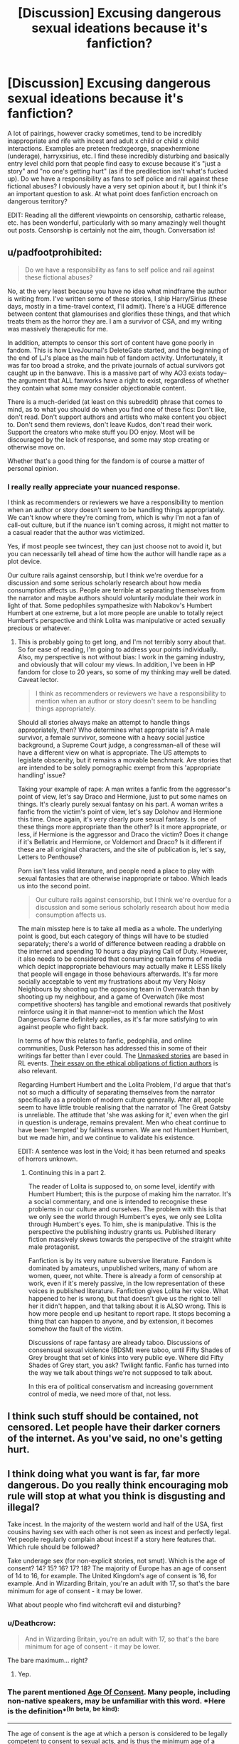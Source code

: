 #+TITLE: [Discussion] Excusing dangerous sexual ideations because it's fanfiction?

* [Discussion] Excusing dangerous sexual ideations because it's fanfiction?
:PROPERTIES:
:Score: 17
:DateUnix: 1487357841.0
:DateShort: 2017-Feb-17
:FlairText: Discussion
:END:
A lot of pairings, however cracky sometimes, tend to be incredibly inappropriate and rife with incest and adult x child or child x child interactions. Examples are preteen fredxgeorge, snapexhermione (underage), harryxsirius, etc. I find these incredibly disturbing and basically entry level child porn that people find easy to excuse because it's "just a story" and "no one's getting hurt" (as if the predilection isn't what's fucked up). Do we have a responsibility as fans to self police and rail against these fictional abuses? I obviously have a very set opinion about it, but I think it's an important question to ask. At what point does fanfiction encroach on dangerous territory?

EDIT: Reading all the different viewpoints on censorship, cathartic release, etc. has been wonderful, particularly with so many amazingly well thought out posts. Censorship is certainly not the aim, though. Conversation is!


** u/padfootprohibited:
#+begin_quote
  Do we have a responsibility as fans to self police and rail against these fictional abuses?
#+end_quote

No, at the very least because you have no idea what mindframe the author is writing from. I've written some of these stories, I ship Harry/Sirius (these days, mostly in a time-travel context, I'll admit). There's a HUGE difference between content that glamourises and glorifies these things, and that which treats them as the horror they are. I am a survivor of CSA, and my writing was massively therapeutic for me.

In addition, attempts to censor this sort of content have gone poorly in fandom. This is how LiveJournal's DeleteGate started, and the beginning of the end of LJ's place as the main hub of fandom activity. Unfortunately, it was far too broad a stroke, and the private journals of actual survivors got caught up in the banwave. This is a massive part of why AO3 exists today--the argument that ALL fanworks have a right to exist, regardless of whether they contain what some may consider objectionable content.

There is a much-derided (at least on this subreddit) phrase that comes to mind, as to what you should do when you find one of these fics: Don't like, don't read. Don't support authors and artists who make content you object to. Don't send them reviews, don't leave Kudos, don't read their work. Support the creators who make stuff you DO enjoy. Most will be discouraged by the lack of response, and some may stop creating or otherwise move on.

Whether that's a good thing for the fandom is of course a matter of personal opinion.
:PROPERTIES:
:Author: padfootprohibited
:Score: 39
:DateUnix: 1487358920.0
:DateShort: 2017-Feb-17
:END:

*** I really really appreciate your nuanced response.

I think as recommenders or reviewers we have a responsibility to mention when an author or story doesn't seem to be handling things appropriately. We can't know where they're coming from, which is why I'm not a fan of call-out culture, but if the nuance isn't coming across, it might not matter to a casual reader that the author was victimized.

Yes, if most people see twincest, they can just choose not to avoid it, but you can necessarily tell ahead of time how the author will handle rape as a plot device.

Our culture rails against censorship, but I think we're overdue for a discussion and some serious scholarly research about how media consumption affects us. People are terrible at separating themselves from the narrator and maybe authors should voluntarily modulate their work in light of that. Some pedophiles sympathesize with Nabokov's Humbert Humbert at one extreme, but a lot more people are unable to totally reject Humbert's perspective and think Lolita was manipulative or acted sexually precious or whatever.
:PROPERTIES:
:Author: jrl2014
:Score: 11
:DateUnix: 1487369164.0
:DateShort: 2017-Feb-18
:END:

**** This is probably going to get long, and I'm not terribly sorry about that. So for ease of reading, I'm going to address your points individually. Also, my perspective is not without bias: I work in the gaming industry, and obviously that will colour my views. In addition, I've been in HP fandom for close to 20 years, so some of my thinking may well be dated. Caveat lector.

#+begin_quote
  I think as recommenders or reviewers we have a responsibility to mention when an author or story doesn't seem to be handling things appropriately.
#+end_quote

Should all stories always make an attempt to handle things appropriately, then? Who determines what appropriate is? A male survivor, a female survivor, someone with a heavy social justice background, a Supreme Court judge, a congressman--all of these will have a different view on what is appropriate. The US attempts to legislate obscenity, but it remains a movable benchmark. Are stories that are intended to be solely pornographic exempt from this 'appropriate handling' issue?

Taking your example of rape: A man writes a fanfic from the aggressor's point of view, let's say Draco and Hermione, just to put some names on things. It's clearly purely sexual fantasy on his part. A woman writes a fanfic from the victim's point of view, let's say Dolohov and Hermione this time. Once again, it's very clearly pure sexual fantasy. Is one of these things more appropriate than the other? Is it more appropriate, or less, if Hermione is the aggressor and Draco the victim? Does it change if it's Bellatrix and Hermione, or Voldemort and Draco? Is it different if these are all original characters, and the site of publication is, let's say, Letters to Penthouse?

Porn isn't less valid literature, and people need a place to play with sexual fantasies that are otherwise inappropriate or taboo. Which leads us into the second point.

#+begin_quote
  Our culture rails against censorship, but I think we're overdue for a discussion and some serious scholarly research about how media consumption affects us.
#+end_quote

The main misstep here is to take all media as a whole. The underlying point is good, but each category of things will have to be studied separately; there's a world of difference between reading a drabble on the internet and spending 10 hours a day playing Call of Duty. However, it also needs to be considered that consuming certain forms of media which depict inappropriate behaviours may actually make it LESS likely that people will engage in those behaviours afterwards. It's far more socially acceptable to vent my frustrations about my Very Noisy Neighbours by shooting up the opposing team in Overwatch than by shooting up my neighbour, and a game of Overwatch (like most competitive shooters) has tangible and emotional rewards that positively reinforce using it in that manner--not to mention which the Most Dangerous Game definitely applies, as it's far more satisfying to win against people who fight back.

In terms of how this relates to fanfic, pedophilia, and online communities, Dusk Peterson has addressed this in some of their writings far better than I ever could. The [[http://www.duskpeterson.com/master/index.htm#unmasked][Unmasked stories]] are based in RL events. [[http://www.duskpeterson.com/obligations.htm][Their essay on the ethical obligations of fiction authors]] is also relevant.

Regarding Humbert Humbert and the Lolita Problem, I'd argue that that's not so much a difficulty of separating themselves from the narrator specifically as a problem of modern culture generally. After all, people seem to have little trouble realising that the narrator of The Great Gatsby is unreliable. The attitude that 'she was asking for it,' even when the girl in question is underage, remains prevalent. Men who cheat continue to have been 'tempted' by faithless women. We are not Humbert Humbert, but we made him, and we continue to validate his existence.

EDIT: A sentence was lost in the Void; it has been returned and speaks of horrors unknown.
:PROPERTIES:
:Author: padfootprohibited
:Score: 11
:DateUnix: 1487374851.0
:DateShort: 2017-Feb-18
:END:

***** Continuing this in a part 2.

The reader of Lolita is supposed to, on some level, identify with Humbert Humbert; this is the purpose of making him the narrator. It's a social commentary, and one is intended to recognise these problems in our culture and ourselves. The problem with this is that we only see the world through Humbert's eyes, we only see Lolita through Humbert's eyes. To him, she is manipulative. This is the perspective the publishing industry grants us. Published literary fiction massively skews towards the perspective of the straight white male protagonist.

Fanfiction is by its very nature subversive literature. Fandom is dominated by amateurs, unpublished writers, many of whom are women, queer, not white. There is already a form of censorship at work, even if it's merely passive, in the low representation of these voices in published literature. Fanfiction gives Lolita her voice. What happened to her is wrong, but that doesn't give us the right to tell her it didn't happen, and that talking about it is ALSO wrong. This is how more people end up hesitant to report rape. It stops becoming a thing that can happen to anyone, and by extension, it becomes somehow the fault of the victim.

Discussions of rape fantasy are already taboo. Discussions of consensual sexual violence (BDSM) were taboo, until Fifty Shades of Grey brought that set of kinks into very public eye. Where did Fifty Shades of Grey start, you ask? Twilight fanfic. Fanfic has turned into the way we talk about things we're not supposed to talk about.

In this era of political conservatism and increasing government control of media, we need more of that, not less.
:PROPERTIES:
:Author: padfootprohibited
:Score: 10
:DateUnix: 1487383493.0
:DateShort: 2017-Feb-18
:END:


** I think such stuff should be contained, not censored. Let people have their darker corners of the internet. As you've said, no one's getting hurt.
:PROPERTIES:
:Author: deirox
:Score: 15
:DateUnix: 1487358369.0
:DateShort: 2017-Feb-17
:END:


** I think doing what you want is far, far more dangerous. Do you really think encouraging mob rule will stop at what you think is disgusting and illegal?

Take incest. In the majority of the western world and half of the USA, first cousins having sex with each other is not seen as incest and perfectly legal. Yet people regularly complain about incest if a story here features that. Which rule should be followed?

Take underage sex (for non-explicit stories, not smut). Which is the age of consent? 14? 15? 16? 17? 18? The majority of Europe has an age of consent of 14 to 16, for example. The United Kingdom's age of consent is 16, for example. And in Wizarding Britain, you're an adult with 17, so that's the bare minimum for age of consent - it may be lower.

What about people who find witchcraft evil and disturbing?
:PROPERTIES:
:Author: Starfox5
:Score: 30
:DateUnix: 1487358379.0
:DateShort: 2017-Feb-17
:END:

*** u/Deathcrow:
#+begin_quote
  And in Wizarding Britain, you're an adult with 17, so that's the bare minimum for age of consent - it may be lower.
#+end_quote

The bare maximum... right?
:PROPERTIES:
:Author: Deathcrow
:Score: 6
:DateUnix: 1487360827.0
:DateShort: 2017-Feb-17
:END:

**** Yep.
:PROPERTIES:
:Author: Starfox5
:Score: 4
:DateUnix: 1487363677.0
:DateShort: 2017-Feb-18
:END:


*** The parent mentioned [[http://legaliq.com/Definition/Age_Of_Consent][*Age Of Consent*]]. Many people, including non-native speakers, may be unfamiliar with this word. *Here is the definition*^{(In} ^{beta,} ^{be} ^{kind):}

--------------

The age of consent is the age at which a person is considered to be legally competent to consent to sexual acts, and is thus the minimum age of a person with whom another person is legally permitted to engage in sexual activity. The distinguishing aspect of the age of consent laws is that the person below the minimum age is regarded as the victim, and their sex partner as the offender. The term age of consent rarely appears in legal statutes. Generally, a law will instead establish the age below which it is illegal to engage in sexual activity ... [[[http://legaliq.com/Definition/Age_Of_Consent][View More]]]

--------------

^{*See also:*} [[http://legaliq.com/Definition/Position_Of_Trust][^{Position} ^{Of} ^{Trust}]] ^{|} [[http://legaliq.com/Definition/Age_Of_Majority][^{Age} ^{Of} ^{Majority}]] ^{|} [[http://legaliq.com/Definition/Legally_Competent][^{Legally} ^{Competent}]] ^{|} [[http://legaliq.com/Definition/Statutory_Rape][^{Statutory} ^{Rape}]] ^{|} [[http://legaliq.com/Definition/Legal_Age][^{Legal} ^{Age}]] ^{|} [[http://legaliq.com/Definition/Enter_Into][^{Enter} ^{Into}]]

^{*Note*: The parent poster} ^{(Starfox5} ^{or} ^{narwhalnel)} ^{can} [[/message/compose?to=LawBot2016&subject=Deletion+Request&message=cmd%3A+delete+reply+t1_ddvgtqe][^{delete} ^{this} ^{post}]] ^{|} [[http://legaliq.com/reddit][^{*FAQ*}]]
:PROPERTIES:
:Author: LawBot2016
:Score: 1
:DateUnix: 1487411577.0
:DateShort: 2017-Feb-18
:END:


** Years ago there was a great fanfiction purge over at livejournal because of these types of stories. Unfortunately many accounts that were not part of the ick were also purged and so many fantastic stories were never seen again.
:PROPERTIES:
:Author: papercuts187
:Score: 7
:DateUnix: 1487358330.0
:DateShort: 2017-Feb-17
:END:

*** I feel like that's a result of disorganization and lack of communication, which is a separate issue entirely. I think a solution would require some more nuance than a purge; maybe harsher and more blunt labels? I don't have the answers.
:PROPERTIES:
:Score: 2
:DateUnix: 1487383117.0
:DateShort: 2017-Feb-18
:END:

**** Right. This has sparked some great discussion, but too often people are rushing to declare that censorship is bad. Which it is.

I'm with you that the solution is harsher labels or more sites commenting on and recommending stories. Just because its hard to envision how this sort of self-policing/self-reflection should be set-up doesn't mean its not worth discussing.
:PROPERTIES:
:Author: jrl2014
:Score: 2
:DateUnix: 1487611912.0
:DateShort: 2017-Feb-20
:END:


** Given what Lot did with his daughters after the fall of Sodom and Gomorrah, shouldn't that Book be also banned according to your standard?
:PROPERTIES:
:Author: InquisitorCOC
:Score: 6
:DateUnix: 1487373668.0
:DateShort: 2017-Feb-18
:END:

*** From what I remember of the story, Lot not only had sex with his daughters, he was raped by them. Which makes it extra scandalous.
:PROPERTIES:
:Author: Zeitgeist84
:Score: 1
:DateUnix: 1487426758.0
:DateShort: 2017-Feb-18
:END:


** [deleted]
:PROPERTIES:
:Score: 6
:DateUnix: 1487381915.0
:DateShort: 2017-Feb-18
:END:

*** Disclaimer: I work in the games industry.

Correlation is not causation. There is a known (and arguably higher) correlation between violence and other social factors--mental health status, income level, family involvement. And as I replied to another commenter above, many violent video games (or at least, the largest ones--MOBAs, shooters, MMOs alike) attempt to incentivise using them as an outlet for violent behaviour rather than RL, through competitive play, encouraging teamwork, obvious victory conditions, and rewards both tangible and emotional. Their intent is obviously not to prevent RL violence, but to encourage players to keep playing, but it does have some of the same results.
:PROPERTIES:
:Author: padfootprohibited
:Score: 4
:DateUnix: 1487382602.0
:DateShort: 2017-Feb-18
:END:


*** But then I look at actual pedophile cases and so many of the perpetrators start small; increasingly with roots in fandom as was seen in a recent furry sex abuse case, as with multiple abusive fandom members being given power because of the content they write like in the final fantasy house etc.\\
My entire being is adamant that this is not harmless and that it can be incredibly insidious, fueling fantasies and material for the fantasies of future abusers.\\
There are, of course, exceptions to every rule. I wouldn't for example condemn the book Flowers in the Attic for it's depiction of rape, incest, and underage sex. It had it's place, it meant something. I understand the cathartic release it can give victims of these acts and that it's important to express these realities in all forms of media, so of course I don't think you can blindly say that because it has that content that it's evil or detrimental. I think everything, in every aspect of life, should be taken on a case by case basis.
:PROPERTIES:
:Score: 1
:DateUnix: 1487390866.0
:DateShort: 2017-Feb-18
:END:


** [deleted]
:PROPERTIES:
:Score: 14
:DateUnix: 1487363961.0
:DateShort: 2017-Feb-18
:END:

*** When I lived in indiana I knew a girl (she's 10ish years younger than me but still a legal adult) who's step father is her mother's first cousin. They had to get married in Tennessee I believe. They're not having any kids and it was surprising when I found out about it but honestly it didn't bother me at all. What two consenting adults do in their own home is none of my damn business.
:PROPERTIES:
:Author: Freshenstein
:Score: 1
:DateUnix: 1487391503.0
:DateShort: 2017-Feb-18
:END:

**** I read that as "When I lived in India" and was amazed that they would fly halfway around the world to get married in Tennessee specifically.
:PROPERTIES:
:Author: Slindish
:Score: 1
:DateUnix: 1487397428.0
:DateShort: 2017-Feb-18
:END:

***** People in the us fly to india to get married, why not the reverse?
:PROPERTIES:
:Author: viol8er
:Score: 1
:DateUnix: 1487448155.0
:DateShort: 2017-Feb-18
:END:


** I'm not a proponent of incest, but I have difficulty finding a moral objection towards it as long as pregnancies are avoided.

Underage sex can be problematic if it is pornographic (for the sexual gratification of the audience or authors), but stories who treat anyone below 18 as asexual are equally as disturbing. IMHO teenage sexuality (in this context I mean ages 13-18) can be done in a tasteful way and can be important for the story and characters, but depending on your cultural context it may always be disturbing no matter how it is executed (from a biological standpoint this seems more abnormal than acknowledging it, but whatever).

Also stories should be able to address ethically objectionable relationships (like abuse of a Teacher/Student relationship, etc...). I'm personally not interested in reading stories that glorify this and there seems to be a consensus (at least in this subreddit) concerning this viewpoint.

A part of your comment seems to touch on the topic of something I like to refer to as "Democratic Censorship" which isn't much better than censorship by the state. Public opinion is not a reliable measure for what should be protected as art.
:PROPERTIES:
:Author: Deathcrow
:Score: 10
:DateUnix: 1487361399.0
:DateShort: 2017-Feb-17
:END:

*** I certainly am aware that cultures differ, and that cousins are no more likely to produce a genetically deformed child than the next same-race couple. I specifically am speaking of /glorified/ teacher/student with graphic sex, to build off your example. It happens in a lot of fandoms I've dipped my toes in, and often the writers are vilified by lynch mobs and their waves of defenders that cry "don't like, don't read".\\
If you consider fanfiction as being able to be porn, then wouldn't you have to consider these graphic fics as such? Then, building on this, how do you proceed? Would you not take it down? Would you use a separate agreement page like that of AO3's adult content warning? I don't know. But I think that public opinion has some measure of power, and some measure of right.
:PROPERTIES:
:Score: 1
:DateUnix: 1487391783.0
:DateShort: 2017-Feb-18
:END:


** Upvote for the discussion...

But I'm not for lynch mobbing. When I find something I'm not comfortable with, like Harry/Lilly (gross), I just stop reading.
:PROPERTIES:
:Author: jeffala
:Score: 4
:DateUnix: 1487367978.0
:DateShort: 2017-Feb-18
:END:

*** Incest is less worrisome to me than children x adult porn and kiddo sex. I find it abhorrent but i understand there are varied reasons for reading and writing incest besides wank material. Also, sex between teens isnt as bothersome though I don't think it's necessary to oversexualize it?\\
I realize these are personal boundaries but like i said, kiddy porn is basically my big issue.
:PROPERTIES:
:Score: 2
:DateUnix: 1487382748.0
:DateShort: 2017-Feb-18
:END:

**** I agree. If it's extraordinarily bad, I'd report it to the host website. They may or may not take action, but it's about the best that you can do without resorting to witch-hunting.
:PROPERTIES:
:Author: jeffala
:Score: 1
:DateUnix: 1487382989.0
:DateShort: 2017-Feb-18
:END:

***** If it was on AO3, it's against archive policy to remove the works. They were founded with 'a policy of maximum inclusiveness,' and they deliberately state in their FAQ 'We will not remove content from the Archive because it contains explicit material, as long as it doesn't violate any other part of the content policy (e.g., the harassment policy).' They have a Warning tag for Underage, but there is an option for 'Chose Not To Use Archive Warnings' and so works may not be labelled; that's author choice.
:PROPERTIES:
:Author: padfootprohibited
:Score: 2
:DateUnix: 1487384011.0
:DateShort: 2017-Feb-18
:END:

****** Well, I hope their hosting provider is okay with that, too.
:PROPERTIES:
:Author: jeffala
:Score: 1
:DateUnix: 1487385054.0
:DateShort: 2017-Feb-18
:END:

******* Given the length of time they've been around, and the fact that the Organisation for Transformative Works, which owns AO3, is essentially the fandom legal defence group, I think their hosting provider is okay with it.
:PROPERTIES:
:Author: padfootprohibited
:Score: 4
:DateUnix: 1487385577.0
:DateShort: 2017-Feb-18
:END:


****** Is there a way to request certain tags be applied to specific fics? I understand AO3 is mostly volunteer-run and this might be a feature that would be incredibly labor intensive to implement, maybe to their detriment. I don't know how things work behind the scenes there.
:PROPERTIES:
:Score: 1
:DateUnix: 1487390244.0
:DateShort: 2017-Feb-18
:END:

******* You can request it of the author. If it's an Archive Warning-level tag, and the author has used other Archive Warning-level tags (for example, they've Warned for Major Character Death but not Rape/Noncon and both are present in the fic) then you can report it, which goes to the Abuse Team, and the fic will probably be stripped of /all/ of its Archive Warnings and be labelled Author Chose Not To Use Archive Warnings.

But you can't force a tag onto a fic that the author doesn't choose to use.
:PROPERTIES:
:Author: padfootprohibited
:Score: 1
:DateUnix: 1487402489.0
:DateShort: 2017-Feb-18
:END:


*** Absolutely. Lynch mobbing is never productive or beneficial to anyone. And yeah, that's gross imho but I could see someone doing a time travel fic or some trope to get around the age barrier to make it not so disgusting yknow? Just\\
Why kids\\
Specifically, a fic I read once (and immediately clicked out of) where a 14 year old harry has explicit sex with luna and remus. I wanted to cry.
:PROPERTIES:
:Score: 1
:DateUnix: 1487391125.0
:DateShort: 2017-Feb-18
:END:


** We shouldn't police stuff, regardless of our own opinions on whether it's fucked up or not - literature as a medium is one of the only ones that isn't heavily censored, and as a result has both the good and the bad that that entails, i.e. disturbing or otherwise morally questionable content.

If the choice is between none of that but actually vetting things like fanfiction, and just letting it be a free-for-all and letting the chips fall wherever, I'm inclined to support the latter.

I just tend to turn off of stories that include sexual content I find objectionable - Twincest is a resolute no for me, as I'm a twin myself and it offends me more deeply than other stuff. Honestly, most depictions of twins (mental-twin-speak and shit like that) in fanfiction make me /very/ angry.

That said, you're entitled to your own opinions, but likewise so is everyone else - if you want to avoid content like you've described, the far easier and in my opinion more generally right thing to do is just pay attention to what you read yourself, and turn away from things you might find offensive, rather than make a concerted effort as a community to purge certain points-of-view.
:PROPERTIES:
:Author: Judge_Knox
:Score: 9
:DateUnix: 1487361810.0
:DateShort: 2017-Feb-17
:END:


** No, we don't have any obligation to self police or rail against "abuses". Cultures, thoughts, and opinions on how things should be vary wildly from person to person, and group to group.

I think that you should censor yourself, rather than try to censor everyone else. If you don't want to read stories containing incest, or other acts which may be offensive to you, then don't. Censoring such content encroaches upon dangerous territory, if the media out there is any indication. Encouraging mob mentality will lead to further problems down the road. Once the "mob" eliminates these kinds of stories from fanfiction, what will they do next? Will they settle down, as their mission would be concluded, or will they mob after another aspect of FF they do not like?

Don't like? Don't read. It is the easiest and most peaceful solution, which will avoid needless confrontation.
:PROPERTIES:
:Score: 3
:DateUnix: 1487370553.0
:DateShort: 2017-Feb-18
:END:


** Why do you think it's the predilection that's bad? These things are bad because they have fucked up consequences on the real world. Without those negative consequences, what possible moral argument are you going to make other than personal distaste?
:PROPERTIES:
:Author: TheScribbler01
:Score: 3
:DateUnix: 1487372196.0
:DateShort: 2017-Feb-18
:END:

*** Are you legitimately asking why I think grown adults lusting over children and raping them is disturbing? Get some fucking therapy.
:PROPERTIES:
:Score: 0
:DateUnix: 1487459832.0
:DateShort: 2017-Feb-19
:END:

**** Yes I am, legitimately. Why is rape wrong? Why is sexual attraction to children wrong? Note that there's a pretty big difference between the two, and I never even mentioned rape in the first place.
:PROPERTIES:
:Author: TheScribbler01
:Score: 0
:DateUnix: 1487461016.0
:DateShort: 2017-Feb-19
:END:

***** if you can't consent then it's rape. Are you asking to be an asshole or because you want to excuse some sort of tendencies you don't like to think about?
:PROPERTIES:
:Score: 0
:DateUnix: 1487473773.0
:DateShort: 2017-Feb-19
:END:

****** I'm sorry that you seem to be offended by my questions, I thought you were open to discussion? All I'm trying to do is get at the heart of the moral question here. Do you think things are wrong because someone told you so, or because you have empathy for your fellow humans? Is it the desire that's wrong, or the act which brings harm to another person? Should I be condemned for a desire to murder, even if I never act upon it? What about media which glorifies violence and murder, something very common in today's society? To me, this is the line between thoughtcrime and actual crime. There is no harm that comes from thoughts in your head, it is the actions that hurt people, cause physical and emotional damage in real life, which are disturbing and reprehensible.
:PROPERTIES:
:Author: TheScribbler01
:Score: 5
:DateUnix: 1487483062.0
:DateShort: 2017-Feb-19
:END:

******* I agree with you, if I'm understanding what you're saying. The problem that I /may/ have with these types of "thought crimes", as you call them, actually stems from a question that I've never been able to find the answer to. Quite simply, can written work help to stop physical altercations, or does it act as a gateway for escalation. Let me explain. First, I was a victim of childhood sexual abuse. My step-father went to jail for eight years, and I have absolutely no contact with him now. But I always wonder if it was just me. No other victims came forward when he was arrested, he claims that I was his only victim, and I hope that that is the truth. But what it he doing now? He's free, walking the streets. Even if I was his only victim in the past, does he still have those desires? And assuming he does, what is he doing about them? Personally, I would *MUCH* rather he read some kiddie porn abuse fics on ao3 than go out and find another young girl to abuse. But as someone who doesn't have those desires, I honestly don't know if reading about them would be satisfying or frustrating. I don't know if it would decrease the urge to find a victim, or increase the desire to play out the story in real life. I just don't know. If it's the former, then I am /all for it/. Read to your heart's content. Write to your heart's content. Anything that will keep another potential victim safe. If it's the latter... Well... The problem that I see is that it's probably a mix of both. There are probably some people who can read about it and choose not to actually do anything, while there are probably others who use the fics as foreplay. I don't think there is a good answer.
:PROPERTIES:
:Author: jfinner1
:Score: 2
:DateUnix: 1487876007.0
:DateShort: 2017-Feb-23
:END:


******* My mother was raped as a child. I'm open to discussion about actions in fandom, but if you want me to excuse your disturbing predilections you can bet your ass you're in the wrong fucking place.
:PROPERTIES:
:Score: -1
:DateUnix: 1487623706.0
:DateShort: 2017-Feb-21
:END:


** u/onlytoask:
#+begin_quote
  Do we have a responsibility as fans to self police and rail against these fictional abuses?
#+end_quote

No.

#+begin_quote
  At what point does fanfiction encroach on dangerous territory?
#+end_quote

When you start writing about real people. If it's about fictional characters, then it never does.

#+begin_quote
  as if the predilection isn't what's fucked up
#+end_quote

I seriously disagree. No one getting hurt is exactly why all of it's okay.
:PROPERTIES:
:Author: onlytoask
:Score: 3
:DateUnix: 1487379336.0
:DateShort: 2017-Feb-18
:END:


** Put simply, I dont think there is any "dangerous territory." Someone can write the most depraved story in the world, and it's still just a story.

And while I know you mean well, it's really none of your business what people read or write.
:PROPERTIES:
:Author: beetnemesis
:Score: 3
:DateUnix: 1487431601.0
:DateShort: 2017-Feb-18
:END:

*** I mean well because it's kiddy porn in my eyes. I think that if you ignore depravity that serious, it will only escalate. If anything, I'm disturbed by the fandom worship of some of these authors. Also that last line was unnecessary and makes no sense. It's shoved out there in my face and affects me and a community I'm a part of so maybe shove that particular line up your ass. Thanks.
:PROPERTIES:
:Score: 1
:DateUnix: 1487459447.0
:DateShort: 2017-Feb-19
:END:

**** It doesn't matter if you're "part lf the community," you simply don't get to decide what people write. You can get pissy and self righteous if you want, but that's how it is.
:PROPERTIES:
:Author: beetnemesis
:Score: 1
:DateUnix: 1487461264.0
:DateShort: 2017-Feb-19
:END:


** Fiction is fiction and be your own gatekeeper, not mine. We have enough issues with thought police as it is.

Edit: though i would be amenable to banning a certain book full of murder, rape, incest, and genocide considering all the terrorism it enables.
:PROPERTIES:
:Author: viol8er
:Score: 7
:DateUnix: 1487359575.0
:DateShort: 2017-Feb-17
:END:

*** u/wordhammer:
#+begin_quote
  Edit: though i would be amenable to banning a certain book full of murder, rape, incest, and genocide considering all the terrorism it enables
#+end_quote

Aw, c'mon- it has all sorts of clever turns of phrase. And really, you shouldn't blame the work for the actions of its fanbase.
:PROPERTIES:
:Author: wordhammer
:Score: 8
:DateUnix: 1487362224.0
:DateShort: 2017-Feb-17
:END:

**** The vocal minority professing to follow it sure seem happy to blame all followers of another certain book for the actions of a few. What's good for the goose is good for the gander, as it were.
:PROPERTIES:
:Author: viol8er
:Score: 2
:DateUnix: 1487366857.0
:DateShort: 2017-Feb-18
:END:

***** Which is also the thinking behind football hooliganism, and they don't even need a book.
:PROPERTIES:
:Author: wordhammer
:Score: 2
:DateUnix: 1487373449.0
:DateShort: 2017-Feb-18
:END:

****** I know little about football hooliganism other than it happens as it does in most sports, do you have some studies backing up your assertion I can peruse?
:PROPERTIES:
:Author: viol8er
:Score: 1
:DateUnix: 1487448257.0
:DateShort: 2017-Feb-18
:END:


*** Which book are you talking about?
:PROPERTIES:
:Author: Conneron
:Score: 1
:DateUnix: 1487364739.0
:DateShort: 2017-Feb-18
:END:

**** [insert holy text of choice here]
:PROPERTIES:
:Author: UndeadBBQ
:Score: 5
:DateUnix: 1487367715.0
:DateShort: 2017-Feb-18
:END:

***** Guru Granth Sahib? Geeta? Agam Sutras? Tripitaka?
:PROPERTIES:
:Author: Conneron
:Score: 1
:DateUnix: 1487368519.0
:DateShort: 2017-Feb-18
:END:


**** The Bible. The KKK claims to be Christian but they're just terrorists. Kind of weak-ass terrorists now-days, but still.

Or the Quran. Or the Book of G'Quan. Or the Kosst Amojan.
:PROPERTIES:
:Author: jeffala
:Score: 3
:DateUnix: 1487367793.0
:DateShort: 2017-Feb-18
:END:

***** Upvote for B5 and DS9 refs.

"Do not /thump/ the Book of G'Quan. It is... disrespectful."
:PROPERTIES:
:Author: wordhammer
:Score: 2
:DateUnix: 1487373066.0
:DateShort: 2017-Feb-18
:END:


*** Banning it would only increase its popularity and have the opposite effect you're after.
:PROPERTIES:
:Author: __Pers
:Score: 1
:DateUnix: 1487442916.0
:DateShort: 2017-Feb-18
:END:

**** I know, sadly. Still, I dream of an eventual freedom from religion bill.

Edit: grammar fix
:PROPERTIES:
:Author: viol8er
:Score: 2
:DateUnix: 1487447813.0
:DateShort: 2017-Feb-18
:END:


** I'm much more tolerant of these things in fanfiction mainly because adults tend not to write underage sex scenes and glorify them. Even if they do, there are still degrees of objectionableness due to differing cultures and laws. To me, two 14-year-olds having sex is not really bad in fanfiction, because that's something teenagers do in real life, and it's something a 14-year-old author might want to write about. In any case, I'm just not interested in reading it.

What adult readers don't always take into account is the age of the author. Underage authors have sexual fantasies of their own, and may not be aware of how adult readers would receive their stories. For them, I think fanfiction is a healthy outlet for sexual expression with privacy. It's a hell of a lot better to write about weird sex than try it IRL without taking proper precautions. It would be wrong to deny them this outlet.

Dangerous territory would involve real people as characters and a predatory nature to the writing. If the author uses their writing as a platform for inciting violence, that is dangerous and should be reported. Likewise, writing that targets a specific person the author knows for bullying. I've never seen anything remotely dangerous in fanfiction, however.
:PROPERTIES:
:Author: FreakingTea
:Score: 2
:DateUnix: 1487425545.0
:DateShort: 2017-Feb-18
:END:


** I feel that if you don't like something don't read it. I don't like reality TV shows. Does that mean I want them all cancelled? No, because I'm not an asshole who wants everyone to believe what I believe.

I don't care much for slash fics. Have I read and enjoyed a couple? Yes I have, but it seems the vast majority of fics that I've skimmed are poorly done attempts at explaining/having a gay character.

If you think this is the "worst" the internet has to offer...you're seriously mistaken. At abolutely worst, it's a wank story about fictional characters doing sexual things to other fictional characters. They don't exist in real life. They're not real, just as the people you kill in video games don't exist either. Now if it was a wank fic about Emma getting tag teamed by Rupert and Daniel, complete with 'shopped pics of them getting it on, yeah the creep factor would be /much/ higher, but that's not the point. As it is, most wank fics are poorly written examples of how /not/ to have sex, just like regular porn movies.
:PROPERTIES:
:Author: Freshenstein
:Score: 2
:DateUnix: 1487392259.0
:DateShort: 2017-Feb-18
:END:


** So I won't bother writing an essay about this but just take it as bullet points. A good few of those that have already answered have hit on a lot of my views already.

Sexual content: If characters are at the age of consent in their country/world. Though subtracting two years depending on how low/high it is can be reasonable.(My middle school science teacher pointed out that the early debutants could be as early as that)

Incest: If consensual, sure. As stated, there are places where first cousin incest is legal, even in the west.

Underage: As in a 14-year-old Hermione X Snape, no. Two consenting underage characters? Yes.

But as stated by [[/u/padfootprohibited][u/padfootprohibited]] when one posts on AO3, tag things correctly! It's a bummer to try and eliminate what you don't want to read, but you still end up with what you don't want to read because as an example:

I don't read slashfiction, sorry, not sorry. That's not my cuppa tea. So I just search for F/M, multi and Gen fics. But as one background pairing is F/M it still shows M/M fics :/

Aggressive tagging can be good, but please show some restraint yeah?
:PROPERTIES:
:Author: RedKorss
:Score: 1
:DateUnix: 1487427464.0
:DateShort: 2017-Feb-18
:END:

*** FYI, you tag users with u/ rather than r/! r/ is for subreddits.
:PROPERTIES:
:Author: padfootprohibited
:Score: 1
:DateUnix: 1487442870.0
:DateShort: 2017-Feb-18
:END:

**** Ah, Pretty sure I've seen people being tagged with r. But, Fixed it!
:PROPERTIES:
:Author: RedKorss
:Score: 1
:DateUnix: 1487472174.0
:DateShort: 2017-Feb-19
:END:


*** My ao3 experience drastically improved when I realized that you can type "-m/m" (or "-f/f" if that's what you're avoiding) in the search within results box to eliminate most multi fics that contain slash. I personally don't mind slash, but I often have your problem where a pairing I want to read is tagged even though it's a very minor part of the story.
:PROPERTIES:
:Author: readertorider
:Score: 1
:DateUnix: 1487561770.0
:DateShort: 2017-Feb-20
:END:

**** Yeah, but that also removes the stories where its minor or not the main pairing. Which I don't mind. Believe me, I've tried it with the MCU and suddenly there are no stories that involve Tony and basically anyone.¨ But adding "-Tony Stark/Steve Rogers" at least removes one of the biggest slashpairings.
:PROPERTIES:
:Author: RedKorss
:Score: 1
:DateUnix: 1487672590.0
:DateShort: 2017-Feb-21
:END:


** Well, there is also murder, war, torture and other things that some might consider immoral and/or offensive in fiction, but no one's all that bothered about that. So I believe that all is fair in writting, there just should be appropriate trigger warnings.
:PROPERTIES:
:Author: heavy__rain
:Score: 1
:DateUnix: 1487433395.0
:DateShort: 2017-Feb-18
:END:


** I'm quite ok with all manners of stuff existing, but I think stories with morally/ethically questionable content could be handled better.

First, while many stories already have proper tags, I think that all stories should be tagged properly. For example, I don't want to read about the Dursleys sexually abusing Harry. If it's necessary for someone's story, fine, but I'd rather not be surprised by that.

Second, I think stories/chapters that are intentionally depicting unhealthy/abusive/whatever relationships should come with a note, stating that while it's perfectly fine to read/fantasize about that pairing or act, it's not a portrayal of a healthy relationship between two consenting adults. Many readers won't need that reminder, but others do.
:PROPERTIES:
:Author: lurking_strawberry
:Score: 1
:DateUnix: 1487452286.0
:DateShort: 2017-Feb-19
:END:

*** I definitely agree with tagging (or making a note that the author isn't going to tag b/c spoilers but bad things do happen, PM for details etc.).

On the other hand, however, I can't get away from the fact that there's quite a lot of rape in published fiction (off the top of my head: "Girl Who Played With Fire/, *The Windup Girl/, /Pillars of the Earth/, pretty much every Neal Stephenson I've read, /Deerskin/, "Beloved/, *Go Ask Alice/, some 80s romance novels, etc.) and in terms of sexual exploitation of children you can definitely add /Brave New World/ to the obvious /Lolita/ (for general teenage sex shenanigans there're whole "young adult"/"new adult" genres).

To your second point, I think things start getting a bit fuzzier with the "captured by deatheaters"/"soulbonded" tropes and worse in situations like the /Twilight/ series (where people seem to be split along a stalking/"true love" divide). I appreciate it when people warn when a relationship/character is awful but I believe people can have very different ideas about what a healthy relationship looks like so enforcing a warning would be difficult.

Question for you [[/u/narwhalnel--how][u/narwhalnel--how]] do you feel about fic where Snape is having sex with young Hermione and then surprise! Hermione wakes up from one of Fred and George's patented day dream charms? Or Fred and George are having sex, but it's really Lee and George is delusional/roleplaying? If all the stories you find objectional ended with "And then <character> woke up and went down to the Great Hall for kippers with the sense that they just had a really strange dream" would that make things better?

I'm glad that ao3 hosts everything and I say this as someone who never wants to glimpse another A/B/O fic again ever. A "scientific " study of a question on which you have a firm moral opinion leads to fun things like the Eugenics movement and the whole question feels a little like newspeak. Website hosts can decide what they want to allow, but the idea that we should police a community (that we have no authority over and no evidence of wrong doing) for nebulous immoralities seems odd(?) to me.
:PROPERTIES:
:Author: readertorider
:Score: 1
:DateUnix: 1487571494.0
:DateShort: 2017-Feb-20
:END:

**** u/lurking_strawberry:
#+begin_quote
  On the other hand, however, I can't get away from the fact that there's quite a lot of rape in published fiction (off the top of my head: "Girl Who Played With Fire, *The Windup Girl, Pillars of the Earth, pretty much every Neal Stephenson I've read, Deerskin, "Beloved, *Go Ask Alice, some 80s romance novels, etc.) and in terms of sexual exploitation of children you can definitely add Brave New World to the obvious Lolita (for general teenage sex shenanigans there're whole "young adult"/"new adult" genres).
#+end_quote

If a book is read in an educational setting, talking about problematic stuff should be part of the discussion. Quite a few of the books you mentioned have been extensively discussed and talked about, so both tagging and warnings about their content exist in some form.

#+begin_quote
  To your second point, I think things start getting a bit fuzzier with the "captured by deatheaters"/"soulbonded" tropes and worse in situations like the Twilight series (where people seem to be split along a stalking/"true love" divide). I appreciate it when people warn when a relationship/character is awful but I believe people can have very different ideas about what a healthy relationship looks like so enforcing a warning would be difficult.
#+end_quote

This is why I said "intentionally depicting". There's some authors that set out to write about an awful relationship (e.g. Nabokov with Lolita) and there's authors that write just what they think is romantic (e.g. Meyer with Twilight - this is just an assumption, but I'm sure there is a book where this is true). I still think that Twilight's love story is problematic, but it probably wasn't written with the intention of exploring flawed characters and a broken relationship. Instead, it was written as a teen romance, suggesting that the behaviour is romantic, not abusive. Technically both would need a warning, but it's absurd to ask for one if the author doesn't view their own work as showing an abusive relationship.

By the way, if you want to ping [[/u/narwahlnel]], you need a space after the username.
:PROPERTIES:
:Author: lurking_strawberry
:Score: 1
:DateUnix: 1487598758.0
:DateShort: 2017-Feb-20
:END:


** So, this is a little late, but as the age of consent in the UK, where the books are set, is 16, fics with characters of that age get a pass from me.

I myself live in the UK. Due to this being my normal, I find it pretty interesting when US writers treat 16-year-olds like kids or as immature people, or use characters of that age to write fics with a slightly exploitative edge to them.

Presumably US writers see 16 year olds as children that are starting to have some sexual feelings etc. and so are ripe to be characters in exploitative or 'naughty' stories that push the boundary of acceptable. Whereas, UK residents and writers see 16-year-olds as just about adults because by law that is the case.

It's similar to how in the US you aren't able to drink until 21, and your college is just like an extension of school rather than a completely different thing altogether.
:PROPERTIES:
:Author: 360Saturn
:Score: 1
:DateUnix: 1487527909.0
:DateShort: 2017-Feb-19
:END:

*** Yeah 16+ or around there I really don't care so much about what they get up to. They're adults with really bad impulse control in my mind. I've never personally read anything that contains underage sex that would be considered exploitative in published literature though. I mean, I said in another comment, Flowers in the Attic was still published and I don't have a problem with it (other than the scars it left on my 13-y/o psyche). I think context and intent are important, and that you can tell intent through the writing.
:PROPERTIES:
:Score: 1
:DateUnix: 1487623598.0
:DateShort: 2017-Feb-21
:END:


** I think it's important to note that the author is creating the whole story of the characters. from the author's perspective, the kid is giving consent and is not being taken advantage of. Maybe the kid is written to have adult level maturity in a childish body. In a fantasy world, if the author says the consent is the absolute god-given truth, then it should be. The author is God of that world. Obviously this is not true in real life, but stories are not real life. Obviously real kids cannot give consent because they are kids with kid level logic and maturity.

I also think these stories tend to be written from the perspective of the young kid authors who think old people are hot and not from old pedos who think kids are hot... A lot of teenage boys write about motherxson where mothers teach their kids how to have sex by practical experience. It's weird but the trope is everywhere and I doubt moms are actually having sex with their kids to teach them?? People just have weird fantasies and to think about something is wayyy different from acting on anything.

For example, i think bestiality in a fic could be OK if the author explicitly shows that the beast has a normal IQ, finds the sexual experience enjoyable, and wants to continue. but in real life, this sureness is impossible, so it's always always rape.

Overall, no matter what, there's no crime because nothing's real... just accept that people have weird fantasies, I think. As long as no real humans are harmed IRL then it's OK. if a teacher jerks off to a student, that's not illegal. It's only horrendous when the harmful fantasies are actually acted upon. But brains cook up weird ideas for many people... Better to just keep those ideas contained to the darker side of the internet.
:PROPERTIES:
:Score: 1
:DateUnix: 1487580222.0
:DateShort: 2017-Feb-20
:END:


** I'm a little late to the party, took my time reading all of the responses first. But I really wanted to put in my own two cents. The problem for me is the amount of grey area here. Things that I consider inappropriate may be (and probably are) vastly different from what you consider inappropriate, and probably changes from person to person. For example, at what age is it appropriate to have two fiction characters form an sexually explicit relationship in a story? To use a common pairing, how about Ron and Hermione in 3rd year? 4th? 5th? Not until they've graduated? I personally don't like anything below 15 years old, but that is actually 4th year for Hermione, and 5th year for Ron. So what about Hermione and one of the older Weasley's, George? George is less than two years older than Hermione, at what age would it be appropriate for them to have a relationship? At what age would it be appropriate for the author to write explicit scenes about this relationship?

Going with a different pairing, you mentioned Harry/Sirius. You didn't state what you found inappropriate about this relationship. Are you implying that Harry is underage? If so, at what age would a relationship between Harry and Sirius be no longer problematic? Are you implying that it's inappropriate because Sirius is Harry's Godfather? I didn't grow up in a religious family, so I really don't understand the significance of a Godparent, and thus don't see why the title would preclude a relationship. I doubt this is the case, but is it because it is a slash pairing? If so, what about Hermione/Sirius? Or is it because of the age gap? Is there a point when the age gap becomes less relevant? We know that wizards have longer life spans, so what about a 25yo Harry and a 45yo Sirius? What about Harry/Bill (10 year age gap)?

And then you have the issue of magic... You've got time travel. If Hermione travels back in time and gets with Sirius when they're the same age, I would assume that isn't a problem. But what is she gets thrown back into the present? Now you have two characters with a 19year age difference in an established relationship. Is that wrong? And you've got Do-Over fics. One of my favourite fics has Hermione thrown out of her time where she lives out 10+ years of her life. Then she's snapped back into her past, a 35yo in a 15yo's body. In that case, what would be more appropriate? A 35yo in a 15yo's body dating other people her physical age, or her mental age? Any way you look at it, there's going to be an age gap, either physically or mentally. Another one of my favourite fics has a Harry that can't die. Every time he died he wakes up as a baby. In the story, he starts an explicit relationship with another character when he's 14yo. But he uses aging potions to appear ~25yo. And mentally he's like 300+... Like I said, massive grey area, lol.

I'd love to hear how you feel about some of these more specific examples...
:PROPERTIES:
:Author: jfinner1
:Score: 1
:DateUnix: 1487879942.0
:DateShort: 2017-Feb-23
:END:

*** For sure! I'm almost always down to discuss this more, simply because of the massive amount of gray area. The Harry/Sirius bit is with the assumption that this is during their schooling and there are no changes to their age. Godparents...I don't have an issue with other than it being evidence of the age gap. I never have an issue with Harry/Bill, I think because Bill isn't a parental figure or parental alternative. Also, I've never read a harry/bill where harry is still a teen. Half your age plus seven is the rule of thumb for minimum age differences.\\
Time travel is a nonissue in my eyes; you need to ignore the trope and take what they're giving you at face value. Is 35 y/o Hermione in a 15 y/o body going to go around fucking around the castle? Not only would that be OOC, but imho would be borderline inappropriate, especially depending on how the sexual content is handled.\\
BRO I LOVE THAT FIC UR TALKIN BOUT (but i never finished it). I don't find that one problematic until the later chapters, but the author does a good job of addressing discomfort with Harry's young form and using aging potions (which I don't find a problem because of his mental age).\\
I think about 99% of examples will be gray area, but there is a 1% of vile fic out there that excuses disgustingness with it 'not being real' and 'no one getting hurt'. Literature is plenty real and has plenty of impact on the real world. I am anti-banning but I think that shoving it all into it's own dark corner is best (and, in the rarest of occurrences, reporting the fanfic but tbh ive only come across one in the hp fandom like that. spn is the worst offending fandom when it comes to kiddy porn stuff)
:PROPERTIES:
:Score: 1
:DateUnix: 1488134614.0
:DateShort: 2017-Feb-26
:END:


** I never read fics that have explicit sex scenes before the age of 18. That's my personal opinion and way to go.

When it comes to the question of when it is appropriate to write sex scenes, we have to remind ourselves of two things:

- Amorality can be part of a story.

- Age of consent is different in different cultures.

I'm honestly not sure where to draw the line between "stuff I find in bad taste, but not bad enough to report" and fics that I report for content that steps over a line. For example, "The Real Us" is one of the stories I reported for overstepping the bounds for being just blatant child pornography.
:PROPERTIES:
:Author: UndeadBBQ
:Score: 1
:DateUnix: 1487365493.0
:DateShort: 2017-Feb-18
:END:


** But it's just a story and nobody is getting hurt. You need to learn to be able to separate reality from fiction. There is no dangerous territory to be stepped on here.

[[https://dl.dropboxusercontent.com/u/77823918/r/cure_lolicon.jpg][Relevant pic]]
:PROPERTIES:
:Author: Satanniel
:Score: 0
:DateUnix: 1487370932.0
:DateShort: 2017-Feb-18
:END:


** People also have to understand the time period all of this is in, Harry Potter is set in a time where no one was really homosexual, no one really practiced adultery, and in the rare cases where it did happen it was almost immediately stamped out. The involvement of these 'kinks' in the magical world is definitely disturbing.

Edit: Le downvotes for having an opinion. Tolerant Leftist Potteheads are tolerant. lmao.
:PROPERTIES:
:Score: -7
:DateUnix: 1487392067.0
:DateShort: 2017-Feb-18
:END:

*** [[https://en.wikipedia.org/wiki/Timeline_of_LGBT_history_in_the_United_Kingdom]]

When your "opinion" is proven false by /actual, proven facts/ then your opinion is invalid.
:PROPERTIES:
:Author: Freshenstein
:Score: 3
:DateUnix: 1487401877.0
:DateShort: 2017-Feb-18
:END:

**** Wikipedia has proven facts?
:PROPERTIES:
:Score: -2
:DateUnix: 1487402029.0
:DateShort: 2017-Feb-18
:END:

***** They are a hell of a lot more accurate than your "facts". At least they link to their sources.
:PROPERTIES:
:Author: Freshenstein
:Score: 3
:DateUnix: 1487402383.0
:DateShort: 2017-Feb-18
:END:

****** Still Wikipedia, can be changed by anybody, why don't you link sources yourself?
:PROPERTIES:
:Score: -1
:DateUnix: 1487402552.0
:DateShort: 2017-Feb-18
:END:

******* Because the source links are at the bottom of the page. Why should I repost links you can click yourself?
:PROPERTIES:
:Author: Freshenstein
:Score: 3
:DateUnix: 1487402630.0
:DateShort: 2017-Feb-18
:END:


*** Refuting your points in order, just sticking to well-known British people of the era:

[[https://en.wikipedia.org/wiki/Elton_John#Sexuality_and_family][No one was really homosexual: Elton John came out as gay in 1988, and started dating his now-husband in 1993.]]

[[https://en.wikipedia.org/wiki/Camilla,_Duchess_of_Cornwall#Relationship_with_the_Prince_of_Wales][No one really practised adultery: Prince Charles and Camilla, now Duchess of Cornwall, were known to lovers in 1980, and likely all through Charles' marriage to Princess Diana.]]

That didn't make these things not scandalous, but in order for something to be a scandal, it has to exist.
:PROPERTIES:
:Author: padfootprohibited
:Score: 4
:DateUnix: 1487399509.0
:DateShort: 2017-Feb-18
:END:

**** Elton John is Elton John, he is famous and he has a platform. I doubt any fans of his really cared of his sexual preference. I mean Adultery as in a younger female student having a relationship with an older male teacher.
:PROPERTIES:
:Score: -7
:DateUnix: 1487400443.0
:DateShort: 2017-Feb-18
:END:

***** Also Rob Halford of Judas Priest is and Freddy Mercury of Queen was both gay and publically out in the 1990s also.

Gay people publically existed back then. They didn't mysteriously appear in 2000. Pretty sure married people got their rocks off with unmarried people before then too.
:PROPERTIES:
:Author: Freshenstein
:Score: 3
:DateUnix: 1487401624.0
:DateShort: 2017-Feb-18
:END:

****** Famous people came out during that time period. I never implied that they suddenly appeared in the 2000s, I said that it was generally more acceptable in the 2000s, and it had more exposure in the 2000s.
:PROPERTIES:
:Score: -1
:DateUnix: 1487402075.0
:DateShort: 2017-Feb-18
:END:

******* You said no one was really homosexual in the 1990s. Sorry to break it to you but gay people have been around for hundreds of years.
:PROPERTIES:
:Author: Freshenstein
:Score: 5
:DateUnix: 1487402512.0
:DateShort: 2017-Feb-18
:END:

******** No one was /really/ homosexual. As in, coming out was a lot less frequent and a lot less common. In a country as big as America and as accepting as America, we only have 4% of the total population identifying LGBT, I would assume in a less accepting time and environment like 1990's Britain, the number would be significantly lower.
:PROPERTIES:
:Score: -1
:DateUnix: 1487402694.0
:DateShort: 2017-Feb-18
:END:

********* Even if they were "in the closet" they were still gay. Many places (Hollywood for a huge example) had people who "everyone knew" that they were gay but they didn't admit it.
:PROPERTIES:
:Author: Freshenstein
:Score: 5
:DateUnix: 1487403086.0
:DateShort: 2017-Feb-18
:END:

********** 1990s Britain was not Hollywood.
:PROPERTIES:
:Score: 0
:DateUnix: 1487403155.0
:DateShort: 2017-Feb-18
:END:

*********** Oh my god! Something you said is actually true?! You better go lay down. You're obviously coming down with something.

I gave one example. I'm sure as big as London is that it had it's gay bars and gay areas that people who /gasp!/ hadn't come out as gay could hang out with others like them.
:PROPERTIES:
:Author: Freshenstein
:Score: 4
:DateUnix: 1487403308.0
:DateShort: 2017-Feb-18
:END:

************ u/deleted:
#+begin_quote
  its* gay bars
#+end_quote

Like I said, in a time where it's more accepted like 2016 a total of 4% of the populace has come out at LGBT. It's highly unlikely that the UK would have a high enough contingency for the main character of a novel to be gay. I'm not saying that no one at Hogwarts can be gay, I'm saying that Harry is not gay and it's highly unlikely for him to just turn around and say that he is.
:PROPERTIES:
:Score: 0
:DateUnix: 1487403535.0
:DateShort: 2017-Feb-18
:END:

************* That's what makes Fan Fiction so wonderful. In the books Harry never became Lord Potter/Slytherin/etc but in fan fiction he can. In the books Harry never got with Hermione, Daphne Greengrass, Tonks, Luna, etc but in fan fiction he can. Harry never saved his parents or anyone else that died by going back in time but in fan fiction he can. Do you get it? *ANYTHING CAN HAPPEN IN FAN FICTION!*

Also Dumbledore was gay.
:PROPERTIES:
:Author: Freshenstein
:Score: 3
:DateUnix: 1487403776.0
:DateShort: 2017-Feb-18
:END:

************** Dumbledore was said to be gay by JK Rowling who was trying to further her liberal agenda at the time. There was no evidence to it other than the author's psudeo-character development in interviews.

The way we make Harry get with Hermione, Daphne Greengrass, Tonks, Luna, etc... is by changing circumstance, is by changing the character Harry is. It's highly likely that Harry would just turn around and say "I don't have time for relationships as I'm more likely to die in this war than not." But naturally, JKR has to further her agenda, and he has to pay more attention to Ginny than he does to training for his upcoming fight with the big-bad. Anything can happen in fanfiction, but if it happens without reason and with no explanation, then it's very badly written. Simply as that.
:PROPERTIES:
:Score: 0
:DateUnix: 1487404131.0
:DateShort: 2017-Feb-18
:END:

*************** BREAKING NEWS: Teenage boy has no interest in sex! Details at 11.
:PROPERTIES:
:Author: padfootprohibited
:Score: 4
:DateUnix: 1487404340.0
:DateShort: 2017-Feb-18
:END:

**************** Some Dark Lord who is so powerful that he instills every wizard including fulling trained adult wizards with fear, and he has his sights on you. I don't think he would be thinking about a shag at that moment.
:PROPERTIES:
:Score: 0
:DateUnix: 1487404451.0
:DateShort: 2017-Feb-18
:END:

***************** Yes because Harry is clearly in fear for his life ever single moment of his life.
:PROPERTIES:
:Author: Freshenstein
:Score: 3
:DateUnix: 1487404595.0
:DateShort: 2017-Feb-18
:END:

****************** Yes, he is. He tried to play a Qudditch match in his first year and almost died. He attempted to save Ginny Weasely and almost got killed. Need I go on?
:PROPERTIES:
:Score: 1
:DateUnix: 1487405350.0
:DateShort: 2017-Feb-18
:END:

******************* That's 2 days out of 730 days. There's a lot of lusting to be doing those other 728 days...
:PROPERTIES:
:Author: Freshenstein
:Score: 2
:DateUnix: 1487405585.0
:DateShort: 2017-Feb-18
:END:


***************** Having been at one point a teenage boy, I can guarantee you that awkward boners and sexual desire have absolutely no relation to any voluntary thought or action, nor to the safety of one's situation. Indeed, there's a fair argument for danger leading to increased sex drive.
:PROPERTIES:
:Author: padfootprohibited
:Score: 1
:DateUnix: 1487404640.0
:DateShort: 2017-Feb-18
:END:

****************** Currently being a teenage boy, I can tell you that my hormones aren't as fucked as yours. If anything he would take all that desire and funnel it towards increasing his own magic.
:PROPERTIES:
:Score: 1
:DateUnix: 1487405312.0
:DateShort: 2017-Feb-18
:END:

******************* You're a teenager? I had no idea?!

And what proof do you have that funneling that desire would make any impact on increasing his magic?
:PROPERTIES:
:Author: Freshenstein
:Score: 2
:DateUnix: 1487405682.0
:DateShort: 2017-Feb-18
:END:

******************** Lol he's so dumb that without an /s label this comment is probably too confusing.
:PROPERTIES:
:Author: gotkate86
:Score: 1
:DateUnix: 1487443532.0
:DateShort: 2017-Feb-18
:END:


******************** Increasing his competence? What's your proof that it doesn't?
:PROPERTIES:
:Score: 0
:DateUnix: 1487405922.0
:DateShort: 2017-Feb-18
:END:

********************* I never said anything about his competence. Are you having trouble reading the words I typed? I asked for proof for funneling his desire makes any impact on increasing his magic. I never mentioned anything about increasing his competency.
:PROPERTIES:
:Author: Freshenstein
:Score: 2
:DateUnix: 1487406255.0
:DateShort: 2017-Feb-18
:END:

********************** Yes, I meant his magical competence. His thirst for magic, increasing his magic as in increasing his magical repertoire. Emotions and Magic are also very heavily tied.
:PROPERTIES:
:Score: 0
:DateUnix: 1487406483.0
:DateShort: 2017-Feb-18
:END:

*********************** So being horny makes you read more? Granted being horny does make most guys want to "polish his wand"...
:PROPERTIES:
:Author: Freshenstein
:Score: 2
:DateUnix: 1487406971.0
:DateShort: 2017-Feb-18
:END:

************************ Nice Straw Man.
:PROPERTIES:
:Score: 1
:DateUnix: 1487407168.0
:DateShort: 2017-Feb-18
:END:

************************* You keep using all these fancy words and they'll kick you out of the Trump Fan Club.
:PROPERTIES:
:Author: Freshenstein
:Score: 2
:DateUnix: 1487407281.0
:DateShort: 2017-Feb-18
:END:


*************** You do realise the author is the only one who can decide what is and what is not canon in a novel/series, right? If she said Dumbledore is gay than he is gay. If she said Harry was a half black, a quarter Filipino, an eighth Native America, and an eighth albino Cambodian, then he is.

And where the hell did all this liberal agenda bull shit come from? Keep your nasty Trump loving political penis out of this subreddit please.
:PROPERTIES:
:Author: Freshenstein
:Score: 3
:DateUnix: 1487404481.0
:DateShort: 2017-Feb-18
:END:

**************** She supports the taking in of muslim refugees, saying the government needs to pay for all their housing. Whilst she has 3 mansions, each with more than 18 bedrooms, and she has yet to take in any muslim refugees into her own home. She has used Harry Potter several times, in several arguments. She calls people 'muggle' and 'Voldemort' on twitter. Enjoying a presidency that is actually progressive and good implies that I'm a bad person?
:PROPERTIES:
:Score: 0
:DateUnix: 1487404724.0
:DateShort: 2017-Feb-18
:END:

***************** u/padfootprohibited:
#+begin_quote
  a presidency that is actually progressive and good
#+end_quote

Source. Now.

Also, 'muggle' is nothing more than the truth, or are you arguing that we've wizards on the internet these days?
:PROPERTIES:
:Author: padfootprohibited
:Score: 5
:DateUnix: 1487404909.0
:DateShort: 2017-Feb-18
:END:

****************** All his executive orders have overwhelmingly high approval ratings.
:PROPERTIES:
:Score: 1
:DateUnix: 1487405222.0
:DateShort: 2017-Feb-18
:END:

******************* /Source;/ you blathering on and on about it doesn't make it true.
:PROPERTIES:
:Author: padfootprohibited
:Score: 3
:DateUnix: 1487405335.0
:DateShort: 2017-Feb-18
:END:

******************** google, just type in trump approval raitings. I'm not google.
:PROPERTIES:
:Score: 1
:DateUnix: 1487406026.0
:DateShort: 2017-Feb-18
:END:

********************* [[http://www.nbcnews.com/politics/politics-news/gallup-trump-one-month-approval-rating-lower-other-presidents-n722701]]

Overall lowest president approval raiting since before Eisenhower.
:PROPERTIES:
:Author: Freshenstein
:Score: 2
:DateUnix: 1487406406.0
:DateShort: 2017-Feb-18
:END:

********************** [[http://www.dailywire.com/news/13292/poll-americans-love-trumps-executive-orders-aaron-bandler#]]
:PROPERTIES:
:Score: 0
:DateUnix: 1487406607.0
:DateShort: 2017-Feb-18
:END:

*********************** [[https://mediabiasfactcheck.com/the-daily-wire/][Find me a neutral source, or at least a consistently factual one.]]

[[https://mediabiasfactcheck.com/center/][In case you were wondering what that looks like, here are some sources!]]
:PROPERTIES:
:Author: padfootprohibited
:Score: 3
:DateUnix: 1487406774.0
:DateShort: 2017-Feb-18
:END:

************************ Polls aren't bias, and they actually use evidence.
:PROPERTIES:
:Score: 0
:DateUnix: 1487406947.0
:DateShort: 2017-Feb-18
:END:

************************* So say if I went to a place that had a LGBTQ gathering and asked them how they felt about Trump they wouldn't be biased in the least? Good to know. Thanks!
:PROPERTIES:
:Author: Freshenstein
:Score: 2
:DateUnix: 1487407178.0
:DateShort: 2017-Feb-18
:END:

************************** But what would be the point of that? What would faking a poll show? What agenda do they need to set? Everyone that dislikes Trump already dislikes him, and everyone that likes him already likes him. Also, Milo Yuannoplis is LGBT and he is a Trump supporter.
:PROPERTIES:
:Score: 1
:DateUnix: 1487407900.0
:DateShort: 2017-Feb-18
:END:

*************************** YOU JUST SAID POLLS AREN'T BIASED and I gave you *proof* that they can be so your polls are just as suspect.
:PROPERTIES:
:Author: Freshenstein
:Score: 2
:DateUnix: 1487408151.0
:DateShort: 2017-Feb-18
:END:


************************* Polls can definitely be built in a biased way. You may be interested in [[http://www.pewresearch.org/methodology/u-s-survey-research/questionnaire-design/][the Pew Research Center's article on the topic]], as they are one of the leading polling groups in the US.
:PROPERTIES:
:Author: padfootprohibited
:Score: 2
:DateUnix: 1487407192.0
:DateShort: 2017-Feb-18
:END:


*********************** Most of those show that less than 50% approve his orders. Not exactly a "majority".

#+begin_quote
  Start building the wall: 48 percent approve, 42 percent disapprove.\\
  Re-instating the Mexico City policy: 47 percent approve, 42 percent disapprove.\\
  Approving the Keystone Pipeline: 48 percent approve, 37 percent disapprove.\\
  End funding to sanctuary cities: 55 percent approve, 33 percent disapprove.\\
  Approving the Dakota Access Pipeline: 46 percent approve, 39 percent disapprove.\\
  Scaling back Obamacare: 49 percent approve, 41 percent disapprove.\\
  Pause on issuing new regulations: 54 percent approve, 33 percent disapprove.\\
  Withdrawing from the Trans-Pacific Partnership: 47 percent approve, 33 percent disapprove.\\
  Pause on federal government hiring: 48 percent approve, 39 percent disapprove.
#+end_quote
:PROPERTIES:
:Author: Freshenstein
:Score: 2
:DateUnix: 1487406873.0
:DateShort: 2017-Feb-18
:END:

************************ 55 to 33

48 to 39

all at least ten to nine points higher.
:PROPERTIES:
:Score: 0
:DateUnix: 1487407151.0
:DateShort: 2017-Feb-18
:END:

************************* Cherry picking your facts as usual.
:PROPERTIES:
:Author: Freshenstein
:Score: 2
:DateUnix: 1487407361.0
:DateShort: 2017-Feb-18
:END:


******************* To put in your internet parlance... Proof or GTFO.
:PROPERTIES:
:Author: Freshenstein
:Score: 3
:DateUnix: 1487405740.0
:DateShort: 2017-Feb-18
:END:

******************** google or GTFO
:PROPERTIES:
:Score: 0
:DateUnix: 1487405903.0
:DateShort: 2017-Feb-18
:END:

********************* You're the one spouting all this shit and won't back it up.
:PROPERTIES:
:Author: Freshenstein
:Score: 3
:DateUnix: 1487406161.0
:DateShort: 2017-Feb-18
:END:


***************** She's also donated over 160 *MILLION* dollars to charity.
:PROPERTIES:
:Author: Freshenstein
:Score: 2
:DateUnix: 1487404979.0
:DateShort: 2017-Feb-18
:END:

****************** Yet she wanted Hillary Clinton, a lady who got two people killed in Benghazi; emailed John Podesta, a known pedophile and kidnapper; and someone that wanted to start world war 3 with russia in the white house. She isn't as good as you want her to be, she can sit behind her money all day, but if you told her to house these refugees (of which it would cost the British government 3x as much as she donated to house them all) she would vehemently deny. Her Virtue Signaling proves nothing.
:PROPERTIES:
:Score: -2
:DateUnix: 1487405182.0
:DateShort: 2017-Feb-18
:END:

******************* 1. Benghazi. Obviously she pulled the trigger on them so she's to blame. Idiot.\\
2. Those god damned emails. Funny how nothing ever came about them even after Trump got elected, huh? You'd think he'd have done something about them.\\
3. It's funny you'd mention Russia when Trump is so in Putin's pocket it's not even funny.\\
:PROPERTIES:
:Author: Freshenstein
:Score: 2
:DateUnix: 1487405485.0
:DateShort: 2017-Feb-18
:END:

******************** Yet she gave 20% of our total uranium to russia herself.
:PROPERTIES:
:Score: 0
:DateUnix: 1487405969.0
:DateShort: 2017-Feb-18
:END:

********************* [[http://www.snopes.com/hillary-clinton-uranium-russia-deal/]]

That is bullshit, just like everything else you are spouting off about.
:PROPERTIES:
:Author: Freshenstein
:Score: 3
:DateUnix: 1487406316.0
:DateShort: 2017-Feb-18
:END:

********************** Completely biased article, okay.
:PROPERTIES:
:Score: 0
:DateUnix: 1487406386.0
:DateShort: 2017-Feb-18
:END:

*********************** And yet it gives it's sources. Just like you continually refuse to. Just like Trump.
:PROPERTIES:
:Author: Freshenstein
:Score: 3
:DateUnix: 1487406496.0
:DateShort: 2017-Feb-18
:END:

************************ What sources?
:PROPERTIES:
:Score: 1
:DateUnix: 1487406620.0
:DateShort: 2017-Feb-18
:END:

************************* If you'd do that one thing...oh yeah *READING!* it would tell you.
:PROPERTIES:
:Author: Freshenstein
:Score: 3
:DateUnix: 1487407082.0
:DateShort: 2017-Feb-18
:END:

************************** You linked me to Snopes, a website that didn't investigate Pizza Gate thoroughly.

[[http://www.worldcorpo.net][www.worldcorpo.net]] [[https://www.youtube.com/watch?v=NPy7arsGAZs]]
:PROPERTIES:
:Score: 0
:DateUnix: 1487407321.0
:DateShort: 2017-Feb-18
:END:

*************************** [[https://www.nytimes.com/interactive/2016/12/10/business/media/pizzagate.html?_r=0]]

And it looks like Pizzagate was investigated fairly thoroughly by Snopes: [[http://www.snopes.com/pizzagate-conspiracy/]]
:PROPERTIES:
:Author: Freshenstein
:Score: 3
:DateUnix: 1487407544.0
:DateShort: 2017-Feb-18
:END:

**************************** No it wasn't, as it was told to be false.
:PROPERTIES:
:Score: 1
:DateUnix: 1487407751.0
:DateShort: 2017-Feb-18
:END:

***************************** Which is a real actual fact.

Not that you would recognise such a thing if it bit you on the arse. I doubt you're even casually acquainted with the notion.
:PROPERTIES:
:Author: padfootprohibited
:Score: 3
:DateUnix: 1487407952.0
:DateShort: 2017-Feb-18
:END:

****************************** No, it isn't a real actual fact. There a multiple videos depicting John Podesta brutalizing children, but I digress, these aren't topics to discuss on the Harry Potter fanfiction reddit, it's whatever, believe what you want to believe.
:PROPERTIES:
:Score: -1
:DateUnix: 1487413041.0
:DateShort: 2017-Feb-18
:END:

******************************* Still waiting on actual proof, rather than a sketchy youtube upload and a website that a five year old made.
:PROPERTIES:
:Author: Freshenstein
:Score: 2
:DateUnix: 1487413703.0
:DateShort: 2017-Feb-18
:END:

******************************** Do what you will, like I said, this argument in pointless and does nothing for me.
:PROPERTIES:
:Score: 0
:DateUnix: 1487416347.0
:DateShort: 2017-Feb-18
:END:

********************************* Oh man and we were having so much fun together. Oh well. Maybe next time?
:PROPERTIES:
:Author: Freshenstein
:Score: 2
:DateUnix: 1487416682.0
:DateShort: 2017-Feb-18
:END:


*************************** Yes because a youtube video from some random person and a link to a page I can't even connect to is so much more convincing.
:PROPERTIES:
:Author: Freshenstein
:Score: 2
:DateUnix: 1487407434.0
:DateShort: 2017-Feb-18
:END:

**************************** Random person? John Podesta was Hillary Clinton's advisor. Sorry you're uneducated.
:PROPERTIES:
:Score: 0
:DateUnix: 1487407724.0
:DateShort: 2017-Feb-18
:END:

***************************** Yeah. It was a random person who uploaded the video. That is suspect as hell no matter what the subject.

And you really want to talk about being uneducated?
:PROPERTIES:
:Author: Freshenstein
:Score: 1
:DateUnix: 1487407955.0
:DateShort: 2017-Feb-18
:END:


********* u/360Saturn:
#+begin_quote
  in a less accepting time and environment like 1990's Britain
#+end_quote

Did you really just suggest that the UK was less accepting of gay people than America?

Come back to me when you have well-loved gay male celebrities outside of LGBT-only circles, and when your country isn't rabidly religious.
:PROPERTIES:
:Author: 360Saturn
:Score: 1
:DateUnix: 1487530642.0
:DateShort: 2017-Feb-19
:END:

********** Well, when you have gay night club shootings and bombings...
:PROPERTIES:
:Score: 1
:DateUnix: 1487554124.0
:DateShort: 2017-Feb-20
:END:

*********** I think that's on the same point as what I was saying.
:PROPERTIES:
:Author: 360Saturn
:Score: 1
:DateUnix: 1487555645.0
:DateShort: 2017-Feb-20
:END:

************ In Britain? I thought you said they were more tolerant?
:PROPERTIES:
:Score: 1
:DateUnix: 1487559782.0
:DateShort: 2017-Feb-20
:END:

************* Yeah. I thought you were referring to the US when you talked about gay nightclub shootings and bombings?
:PROPERTIES:
:Author: 360Saturn
:Score: 1
:DateUnix: 1487564265.0
:DateShort: 2017-Feb-20
:END:

************** No, there were multiple occurrences in 1990s Britain.
:PROPERTIES:
:Score: 1
:DateUnix: 1487567088.0
:DateShort: 2017-Feb-20
:END:


***** Adultery is defined as "voluntary sexual intercourse between a married person and a person who is not his or her spouse." No where in that does it say anything about a student/teacher relationship.
:PROPERTIES:
:Author: Freshenstein
:Score: 2
:DateUnix: 1487401089.0
:DateShort: 2017-Feb-18
:END:

****** So you're saying voluntary sexual intercourse between a younger female and older male cannot happen?
:PROPERTIES:
:Score: 0
:DateUnix: 1487401190.0
:DateShort: 2017-Feb-18
:END:

******* No, he corrected your inaccurate statement.
:PROPERTIES:
:Author: Judy-Lee
:Score: 3
:DateUnix: 1487401358.0
:DateShort: 2017-Feb-18
:END:

******** No one asked for your opinion in this discussion.
:PROPERTIES:
:Score: -2
:DateUnix: 1487401415.0
:DateShort: 2017-Feb-18
:END:

********* I had no idea it was "invite only". Dearie me how embarrassing. I wish you all the best with your "discussion".
:PROPERTIES:
:Author: Judy-Lee
:Score: 8
:DateUnix: 1487401934.0
:DateShort: 2017-Feb-18
:END:

********** Didn't say it was invite-only, you were providing context when context was already given. It was unnecessary and only served to bate.
:PROPERTIES:
:Score: 1
:DateUnix: 1487402334.0
:DateShort: 2017-Feb-18
:END:

*********** Once again, the word you were looking for was bait.
:PROPERTIES:
:Author: Freshenstein
:Score: 2
:DateUnix: 1487402535.0
:DateShort: 2017-Feb-18
:END:

************ bate is an internet term sir, sorry if you aren't with the times.
:PROPERTIES:
:Score: 0
:DateUnix: 1487402595.0
:DateShort: 2017-Feb-18
:END:

************* [[http://lmgtfy.com/?q=bate][Are you sure about that?]]

Or, in which OP continues to fail to do his research.
:PROPERTIES:
:Author: padfootprohibited
:Score: 2
:DateUnix: 1487402695.0
:DateShort: 2017-Feb-18
:END:


************* [[https://www.merriam-webster.com/dictionary/bate]]
:PROPERTIES:
:Author: Freshenstein
:Score: 1
:DateUnix: 1487402996.0
:DateShort: 2017-Feb-18
:END:

************** [[http://www.urbandictionary.com/define.php?term=bate]]
:PROPERTIES:
:Score: 1
:DateUnix: 1487403181.0
:DateShort: 2017-Feb-18
:END:

*************** I'd rather trust Merriam Webster, who has been around for nearly 190 years as opposed to a site where anyone can submit bullshit words and their definitions.
:PROPERTIES:
:Author: Freshenstein
:Score: 3
:DateUnix: 1487403404.0
:DateShort: 2017-Feb-18
:END:

**************** Merriam Webster doesn't publish internet slang. Sorry if the syllogism never comes to you.
:PROPERTIES:
:Score: 0
:DateUnix: 1487403897.0
:DateShort: 2017-Feb-18
:END:

***************** Exactly. They publish actual words and not bullshit made up stuff that 12 year olds think are funny.
:PROPERTIES:
:Author: Freshenstein
:Score: 3
:DateUnix: 1487404227.0
:DateShort: 2017-Feb-18
:END:

****************** You use terms such as FTFY, ish, fics, 4k, and HD in several posts. These are not actual published words.
:PROPERTIES:
:Score: 1
:DateUnix: 1487404542.0
:DateShort: 2017-Feb-18
:END:

******************* FTFY and fics are abbreviations and shorthand. 4k and HD are technological terms.

-ish is a word aslo buddy. [[https://www.merriam-webster.com/dictionary/-ish]]
:PROPERTIES:
:Author: Freshenstein
:Score: 2
:DateUnix: 1487404818.0
:DateShort: 2017-Feb-18
:END:

******************** FTFY was created by the internet, so was bate. Your point is invalid.
:PROPERTIES:
:Score: 1
:DateUnix: 1487405253.0
:DateShort: 2017-Feb-18
:END:

********************* It's also shorthand for *Fixed That For You*.
:PROPERTIES:
:Author: Freshenstein
:Score: 2
:DateUnix: 1487405706.0
:DateShort: 2017-Feb-18
:END:

********************** and bate is internet slang for bait.
:PROPERTIES:
:Score: 0
:DateUnix: 1487405893.0
:DateShort: 2017-Feb-18
:END:

*********************** Shorthand has been an accepted form of communication for decades. Internet slang is nothing more than illiterate kids who can't be bothered to use proper words.
:PROPERTIES:
:Author: Freshenstein
:Score: 2
:DateUnix: 1487406131.0
:DateShort: 2017-Feb-18
:END:

************************ That's good for you.
:PROPERTIES:
:Score: 0
:DateUnix: 1487406464.0
:DateShort: 2017-Feb-18
:END:

************************* Thank you.
:PROPERTIES:
:Author: Freshenstein
:Score: 1
:DateUnix: 1487407004.0
:DateShort: 2017-Feb-18
:END:


*************** /Here's the Urban Dictionary definition of/ [[http://www.urbandictionary.com/define.php?term=bate][*/bate/*]] :

--------------

#+begin_quote
  When something is obvious
#+end_quote

--------------

/"It's bate that you were bare prang!"/

--------------

[[http://www.reddit.com/r/autourbanbot/wiki/index][^{about}]] ^{|} [[http://www.reddit.com/message/compose?to=/r/autourbanbot&subject=bot%20glitch&message=%0Acontext:https://www.reddit.com/r/HPfanfiction/comments/5unxes/discussion_excusing_dangerous_sexual_ideations/ddwa6za][^{flag for glitch}]] ^{|} ^{*Summon*: urbanbot, what is something?}
:PROPERTIES:
:Author: autourbanbot
:Score: 1
:DateUnix: 1487403188.0
:DateShort: 2017-Feb-18
:END:


********* Judging by your downvotes no one wanted your opinion on this discussion either.
:PROPERTIES:
:Author: Freshenstein
:Score: 6
:DateUnix: 1487401953.0
:DateShort: 2017-Feb-18
:END:

********** roasted. there was no coming back for them after this comment tbh haha
:PROPERTIES:
:Score: 6
:DateUnix: 1487414751.0
:DateShort: 2017-Feb-18
:END:


********** I was the creator of the discussion, that's the point of commenting. Not an opinion when it's a fact really.
:PROPERTIES:
:Score: -1
:DateUnix: 1487402282.0
:DateShort: 2017-Feb-18
:END:

*********** Actually the creater of this whole discussion was [[/u/narwhalnel]] not yourself.
:PROPERTIES:
:Author: Freshenstein
:Score: 5
:DateUnix: 1487402565.0
:DateShort: 2017-Feb-18
:END:

************ I created my comment thread.
:PROPERTIES:
:Score: -1
:DateUnix: 1487402759.0
:DateShort: 2017-Feb-18
:END:

************* And look at how well that worked out for you.
:PROPERTIES:
:Author: Freshenstein
:Score: 1
:DateUnix: 1487403118.0
:DateShort: 2017-Feb-18
:END:


************* when was the last time someone willingly gave you a hug, do you think? without you initiating it? something to ponder perhaps
:PROPERTIES:
:Score: 1
:DateUnix: 1487414691.0
:DateShort: 2017-Feb-18
:END:


******* No, I'm just saying you're not using the right term. Adultery is between someone /married/ and someone /not married/. A teacher and a student can both be unmarried so that is not Adultery.
:PROPERTIES:
:Author: Freshenstein
:Score: 2
:DateUnix: 1487401359.0
:DateShort: 2017-Feb-18
:END:

******** Technically I think both parties could be married to other people. That's splitting hairs, though.
:PROPERTIES:
:Author: padfootprohibited
:Score: 2
:DateUnix: 1487402576.0
:DateShort: 2017-Feb-18
:END:


******** But there are fics between Hermione and Arthur Weasley...
:PROPERTIES:
:Score: 0
:DateUnix: 1487401437.0
:DateShort: 2017-Feb-18
:END:

********* That actually /is/ adultery. Congratulations. You learned something today.
:PROPERTIES:
:Author: Freshenstein
:Score: 3
:DateUnix: 1487401706.0
:DateShort: 2017-Feb-18
:END:

********** [removed]
:PROPERTIES:
:Score: -2
:DateUnix: 1487401967.0
:DateShort: 2017-Feb-18
:END:

*********** For one, the word you meant is "bait", not "bate". Spell check is your friend.

You said, and I quote "Elton John is Elton John, he is famous and he has a platform. I doubt any fans of his really cared of his sexual preference. *I mean Adultery as in a younger female student having a relationship with an older male teacher.*"

I then informed you that you were incorrect as Adultery is between someone married and someone not married. Nowhere in that quote did you mention Arthur Weasley or Hermione Granger so how was I supposed to know that was what you meant? I don't read minds.
:PROPERTIES:
:Author: Freshenstein
:Score: 4
:DateUnix: 1487402317.0
:DateShort: 2017-Feb-18
:END:

************ I said Adultery in general in the first part. But it's true that that situation is also brought up in the fandom a lot, there are plenty of fics where Harry goes back in time to fuck is students.
:PROPERTIES:
:Score: 0
:DateUnix: 1487402521.0
:DateShort: 2017-Feb-18
:END:

************* He also fucks Tom Riddle, Mrs. Weasley, Ron, Neville, Dumbledore, Dobby, Hedwig, centaurs, and all other sorts of people and creatures.

Also "fuck *his* students" not "fuck *is* students".
:PROPERTIES:
:Author: Freshenstein
:Score: 1
:DateUnix: 1487402714.0
:DateShort: 2017-Feb-18
:END:
